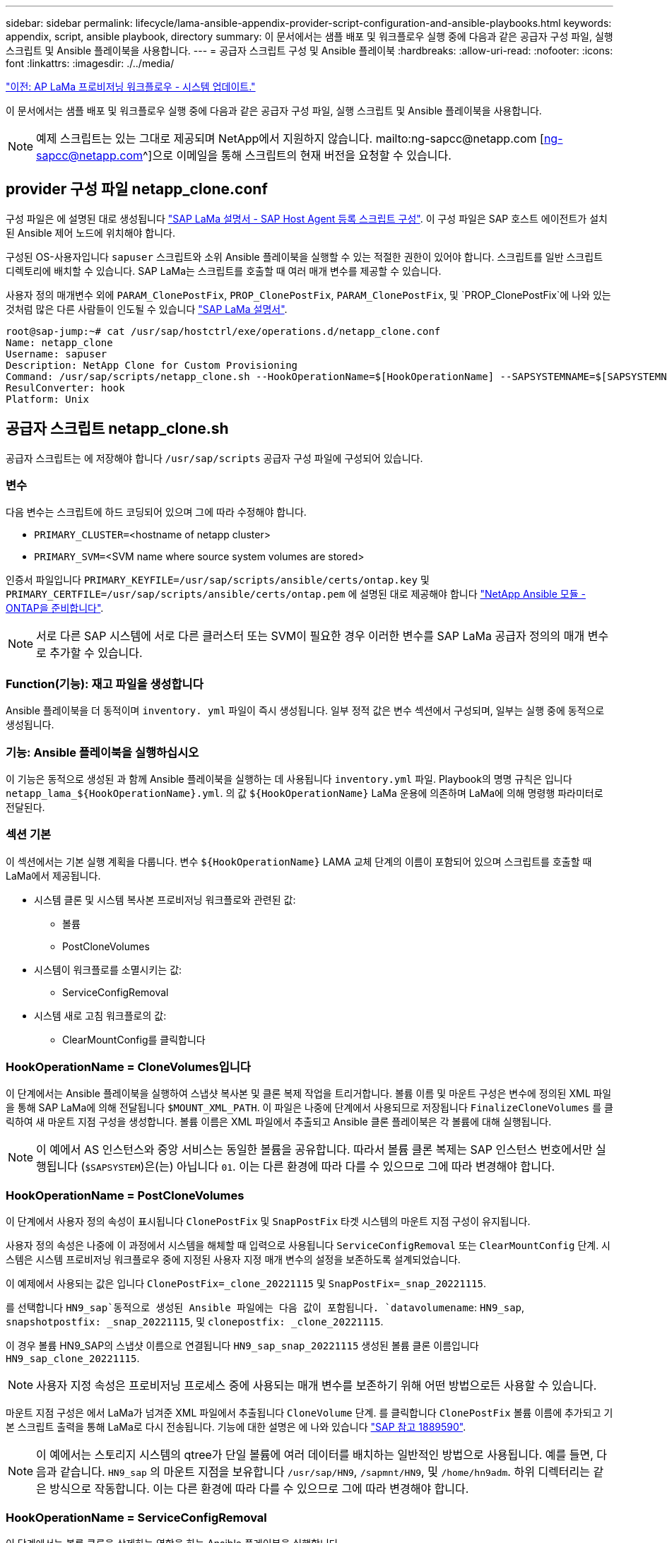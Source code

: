 ---
sidebar: sidebar 
permalink: lifecycle/lama-ansible-appendix-provider-script-configuration-and-ansible-playbooks.html 
keywords: appendix, script, ansible playbook, directory 
summary: 이 문서에서는 샘플 배포 및 워크플로우 실행 중에 다음과 같은 공급자 구성 파일, 실행 스크립트 및 Ansible 플레이북을 사용합니다. 
---
= 공급자 스크립트 구성 및 Ansible 플레이북
:hardbreaks:
:allow-uri-read: 
:nofooter: 
:icons: font
:linkattrs: 
:imagesdir: ./../media/


link:lama-ansible-sap-lama-provisioning-workflow-system-refresh.html["이전: AP LaMa 프로비저닝 워크플로우 - 시스템 업데이트."]

[role="lead"]
이 문서에서는 샘플 배포 및 워크플로우 실행 중에 다음과 같은 공급자 구성 파일, 실행 스크립트 및 Ansible 플레이북을 사용합니다.


NOTE: 예제 스크립트는 있는 그대로 제공되며 NetApp에서 지원하지 않습니다. mailto:ng-sapcc@netapp.com [ng-sapcc@netapp.com^]으로 이메일을 통해 스크립트의 현재 버전을 요청할 수 있습니다.



== provider 구성 파일 netapp_clone.conf

구성 파일은 에 설명된 대로 생성됩니다 https://help.sap.com/doc/700f9a7e52c7497cad37f7c46023b7ff/3.0.11.0/en-US/250dfc5eef4047a38bab466c295d3a49.html["SAP LaMa 설명서 - SAP Host Agent 등록 스크립트 구성"^]. 이 구성 파일은 SAP 호스트 에이전트가 설치된 Ansible 제어 노드에 위치해야 합니다.

구성된 OS-사용자입니다 `sapuser` 스크립트와 소위 Ansible 플레이북을 실행할 수 있는 적절한 권한이 있어야 합니다. 스크립트를 일반 스크립트 디렉토리에 배치할 수 있습니다. SAP LaMa는 스크립트를 호출할 때 여러 매개 변수를 제공할 수 있습니다.

사용자 정의 매개변수 외에 `PARAM_ClonePostFix`, `PROP_ClonePostFix`, `PARAM_ClonePostFix`, 및 `PROP_ClonePostFix`에 나와 있는 것처럼 많은 다른 사람들이 인도될 수 있습니다 https://help.sap.com/doc/700f9a7e52c7497cad37f7c46023b7ff/3.0.11.0/en-US/0148e495174943de8c1c3ee1b7c9cc65.html["SAP LaMa 설명서"^].

....
root@sap-jump:~# cat /usr/sap/hostctrl/exe/operations.d/netapp_clone.conf
Name: netapp_clone
Username: sapuser
Description: NetApp Clone for Custom Provisioning
Command: /usr/sap/scripts/netapp_clone.sh --HookOperationName=$[HookOperationName] --SAPSYSTEMNAME=$[SAPSYSTEMNAME] --SAPSYSTEM=$[SAPSYSTEM] --MOUNT_XML_PATH=$[MOUNT_XML_PATH] --PARAM_ClonePostFix=$[PARAM-ClonePostFix] --PARAM_SnapPostFix=$[PARAM-SnapPostFix] --PROP_ClonePostFix=$[PROP-ClonePostFix] --PROP_SnapPostFix=$[PROP-SnapPostFix] --SAP_LVM_SRC_SID=$[SAP_LVM_SRC_SID] --SAP_LVM_TARGET_SID=$[SAP_LVM_TARGET_SID]
ResulConverter: hook
Platform: Unix
....


== 공급자 스크립트 netapp_clone.sh

공급자 스크립트는 에 저장해야 합니다 `/usr/sap/scripts` 공급자 구성 파일에 구성되어 있습니다.



=== 변수

다음 변수는 스크립트에 하드 코딩되어 있으며 그에 따라 수정해야 합니다.

* `PRIMARY_CLUSTER=`<hostname of netapp cluster>
* `PRIMARY_SVM=`<SVM name where source system volumes are stored>


인증서 파일입니다 `PRIMARY_KEYFILE=/usr/sap/scripts/ansible/certs/ontap.key` 및 `PRIMARY_CERTFILE=/usr/sap/scripts/ansible/certs/ontap.pem` 에 설명된 대로 제공해야 합니다 https://github.com/sap-linuxlab/demo.netapp_ontap/blob/main/netapp_ontap.md["NetApp Ansible 모듈 - ONTAP을 준비합니다"^].


NOTE: 서로 다른 SAP 시스템에 서로 다른 클러스터 또는 SVM이 필요한 경우 이러한 변수를 SAP LaMa 공급자 정의의 매개 변수로 추가할 수 있습니다.



=== Function(기능): 재고 파일을 생성합니다

Ansible 플레이북을 더 동적이며 `inventory. yml` 파일이 즉시 생성됩니다. 일부 정적 값은 변수 섹션에서 구성되며, 일부는 실행 중에 동적으로 생성됩니다.



=== 기능: Ansible 플레이북을 실행하십시오

이 기능은 동적으로 생성된 과 함께 Ansible 플레이북을 실행하는 데 사용됩니다 `inventory.yml` 파일. Playbook의 명명 규칙은 입니다 `netapp_lama_${HookOperationName}.yml`. 의 값 `${HookOperationName}` LaMa 운용에 의존하며 LaMa에 의해 명령행 파라미터로 전달된다.



=== 섹션 기본

이 섹션에서는 기본 실행 계획을 다룹니다. 변수 `${HookOperationName}` LAMA 교체 단계의 이름이 포함되어 있으며 스크립트를 호출할 때 LaMa에서 제공됩니다.

* 시스템 클론 및 시스템 복사본 프로비저닝 워크플로와 관련된 값:
+
** 볼륨
** PostCloneVolumes


* 시스템이 워크플로를 소멸시키는 값:
+
** ServiceConfigRemoval


* 시스템 새로 고침 워크플로의 값:
+
** ClearMountConfig를 클릭합니다






=== HookOperationName = CloneVolumes입니다

이 단계에서는 Ansible 플레이북을 실행하여 스냅샷 복사본 및 클론 복제 작업을 트리거합니다. 볼륨 이름 및 마운트 구성은 변수에 정의된 XML 파일을 통해 SAP LaMa에 의해 전달됩니다 `$MOUNT_XML_PATH`. 이 파일은 나중에 단계에서 사용되므로 저장됩니다 `FinalizeCloneVolumes` 를 클릭하여 새 마운트 지점 구성을 생성합니다. 볼륨 이름은 XML 파일에서 추출되고 Ansible 클론 플레이북은 각 볼륨에 대해 실행됩니다.


NOTE: 이 예에서 AS 인스턴스와 중앙 서비스는 동일한 볼륨을 공유합니다. 따라서 볼륨 클론 복제는 SAP 인스턴스 번호에서만 실행됩니다 (`$SAPSYSTEM`)은(는) 아닙니다 `01`. 이는 다른 환경에 따라 다를 수 있으므로 그에 따라 변경해야 합니다.



=== HookOperationName = PostCloneVolumes

이 단계에서 사용자 정의 속성이 표시됩니다 `ClonePostFix` 및 `SnapPostFix` 타겟 시스템의 마운트 지점 구성이 유지됩니다.

사용자 정의 속성은 나중에 이 과정에서 시스템을 해체할 때 입력으로 사용됩니다 `ServiceConfigRemoval` 또는 `ClearMountConfig` 단계. 시스템은 시스템 프로비저닝 워크플로우 중에 지정된 사용자 지정 매개 변수의 설정을 보존하도록 설계되었습니다.

이 예제에서 사용되는 값은 입니다 `ClonePostFix=_clone_20221115` 및 `SnapPostFix=_snap_20221115`.

를 선택합니다 `HN9_sap`동적으로 생성된 Ansible 파일에는 다음 값이 포함됩니다. `datavolumename`: `HN9_sap`, `snapshotpostfix: _snap_20221115`, 및 `clonepostfix: _clone_20221115`.

이 경우 볼륨 HN9_SAP의 스냅샷 이름으로 연결됩니다 `HN9_sap_snap_20221115` 생성된 볼륨 클론 이름입니다 `HN9_sap_clone_20221115`.


NOTE: 사용자 지정 속성은 프로비저닝 프로세스 중에 사용되는 매개 변수를 보존하기 위해 어떤 방법으로든 사용할 수 있습니다.

마운트 지점 구성은 에서 LaMa가 넘겨준 XML 파일에서 추출됩니다 `CloneVolume` 단계. 를 클릭합니다 `ClonePostFix` 볼륨 이름에 추가되고 기본 스크립트 출력을 통해 LaMa로 다시 전송됩니다. 기능에 대한 설명은 에 나와 있습니다 https://launchpad.support.sap.com/["SAP 참고 1889590"^].


NOTE: 이 예에서는 스토리지 시스템의 qtree가 단일 볼륨에 여러 데이터를 배치하는 일반적인 방법으로 사용됩니다. 예를 들면, 다음과 같습니다. `HN9_sap` 의 마운트 지점을 보유합니다 `/usr/sap/HN9`, `/sapmnt/HN9`, 및 `/home/hn9adm`. 하위 디렉터리는 같은 방식으로 작동합니다. 이는 다른 환경에 따라 다를 수 있으므로 그에 따라 변경해야 합니다.



=== HookOperationName = ServiceConfigRemoval

이 단계에서는 볼륨 클론을 삭제하는 역할을 하는 Ansible 플레이북을 실행합니다.

볼륨 이름은 마운트 구성 파일 및 사용자 지정 속성을 통해 SAP LaMa에서 전달됩니다 `ClonePostFix` 및 `SnapPostFix` 시스템 프로비저닝 워크플로우 중에 원래 지정된 매개 변수의 값을 넘기는 데 사용됩니다(의 참고 사항 참조) `HookOperationName = PostCloneVolumes`)를 클릭합니다.

볼륨 이름은 XML 파일에서 추출되고, Ansible 클론 플레이북은 각 볼륨에 대해 실행됩니다.


NOTE: 이 예에서 AS 인스턴스와 중앙 서비스는 동일한 볼륨을 공유합니다. 따라서 볼륨 삭제는 SAP 인스턴스 번호에서만 실행됩니다 (`$SAPSYSTEM`)은(는) 아닙니다 `01`. 이는 다른 환경에 따라 다를 수 있으므로 그에 따라 변경해야 합니다.



=== HookOperationName = ClearMountConfig입니다

이 단계에서는 시스템 업데이트 워크플로우 중에 볼륨 클론을 삭제하는 역할을 하는 Ansible 플레이북을 실행합니다.

볼륨 이름은 마운트 구성 파일 및 사용자 지정 속성을 통해 SAP LaMa에서 전달됩니다 `ClonePostFix` 및 `SnapPostFix` 시스템 프로비저닝 워크플로우 중에 원래 지정된 매개 변수의 값을 넘기는 데 사용됩니다.

볼륨 이름은 XML 파일에서 추출되고 Ansible 클론 플레이북은 각 볼륨에 대해 실행됩니다.


NOTE: 이 예에서 AS 인스턴스와 중앙 서비스는 동일한 볼륨을 공유합니다. 따라서 볼륨 삭제는 SAP 인스턴스 번호에서만 실행됩니다 (`$SAPSYSTEM`)은(는) 아닙니다 `01`. 이는 다른 환경에 따라 다를 수 있으므로 그에 따라 변경해야 합니다.

....
root@sap-jump:~# cat /usr/sap/scripts/netapp_clone.sh
#!/bin/bash
#Section - Variables
#########################################
VERSION="Version 0.9"
#Path for ansible play-books
ANSIBLE_PATH=/usr/sap/scripts/ansible
#Values for Ansible Inventory File
PRIMARY_CLUSTER=grenada
PRIMARY_SVM=svm-sap01
PRIMARY_KEYFILE=/usr/sap/scripts/ansible/certs/ontap.key
PRIMARY_CERTFILE=/usr/sap/scripts/ansible/certs/ontap.pem
#Default Variable if PARAM ClonePostFix / SnapPostFix is not maintained in LaMa
DefaultPostFix=_clone_1
#TMP Files - used during execution
YAML_TMP=/tmp/inventory_ansible_clone_tmp_$$.yml
TMPFILE=/tmp/tmpfile.$$
MY_NAME="`basename $0`"
BASE_SCRIPT_DIR="`dirname $0`"
#Sendig Script Version and run options to LaMa Log
echo "[DEBUG]: Running Script $MY_NAME $VERSION"
echo "[DEBUG]: $MY_NAME $@"
#Command declared in the netapp_clone.conf Provider definition
#Command: /usr/sap/scripts/netapp_clone.sh --HookOperationName=$[HookOperationName] --SAPSYSTEMNAME=$[SAPSYSTEMNAME] --SAPSYSTEM=$[SAPSYSTEM] --MOUNT_XML_PATH=$[MOUNT_XML_PATH] --PARAM_ClonePostFix=$[PARAM-ClonePostFix] --PARAM_SnapPostFix=$[PARAM-SnapPostFix] --PROP_ClonePostFix=$[PROP-ClonePostFix] --PROP_SnapPostFix=$[PROP-SnapPostFix] --SAP_LVM_SRC_SID=$[SAP_LVM_SRC_SID] --SAP_LVM_TARGET_SID=$[SAP_LVM_TARGET_SID]
#Reading Input Variables hand over by LaMa
for i in "$@"
do
case $i in
--HookOperationName=*)
HookOperationName="${i#*=}";shift;;
--SAPSYSTEMNAME=*)
SAPSYSTEMNAME="${i#*=}";shift;;
--SAPSYSTEM=*)
SAPSYSTEM="${i#*=}";shift;;
--MOUNT_XML_PATH=*)
MOUNT_XML_PATH="${i#*=}";shift;;
--PARAM_ClonePostFix=*)
PARAM_ClonePostFix="${i#*=}";shift;;
--PARAM_SnapPostFix=*)
PARAM_SnapPostFix="${i#*=}";shift;;
--PROP_ClonePostFix=*)
PROP_ClonePostFix="${i#*=}";shift;;
--PROP_SnapPostFix=*)
PROP_SnapPostFix="${i#*=}";shift;;
--SAP_LVM_SRC_SID=*)
SAP_LVM_SRC_SID="${i#*=}";shift;;
--SAP_LVM_TARGET_SID=*)
SAP_LVM_TARGET_SID="${i#*=}";shift;;
*)
# unknown option
;;
esac
done
#If Parameters not provided by the User - defaulting to DefaultPostFix
if [ -z $PARAM_ClonePostFix ]; then PARAM_ClonePostFix=$DefaultPostFix;fi
if [ -z $PARAM_SnapPostFix ]; then PARAM_SnapPostFix=$DefaultPostFix;fi
#Section - Functions
#########################################
#Function Create (Inventory) YML File
#########################################
create_yml_file()
{
echo "ontapservers:">$YAML_TMP
echo " hosts:">>$YAML_TMP
echo "  ${PRIMARY_CLUSTER}:">>$YAML_TMP
echo "   ansible_host: "'"'$PRIMARY_CLUSTER'"'>>$YAML_TMP
echo "   keyfile: "'"'$PRIMARY_KEYFILE'"'>>$YAML_TMP
echo "   certfile: "'"'$PRIMARY_CERTFILE'"'>>$YAML_TMP
echo "   svmname: "'"'$PRIMARY_SVM'"'>>$YAML_TMP
echo "   datavolumename: "'"'$datavolumename'"'>>$YAML_TMP
echo "   snapshotpostfix: "'"'$snapshotpostfix'"'>>$YAML_TMP
echo "   clonepostfix: "'"'$clonepostfix'"'>>$YAML_TMP
}
#Function run ansible-playbook
#########################################
run_ansible_playbook()
{
echo "[DEBUG]: Running ansible playbook netapp_lama_${HookOperationName}.yml on Volume $datavolumename"
ansible-playbook -i $YAML_TMP $ANSIBLE_PATH/netapp_lama_${HookOperationName}.yml
}
#Section - Main
#########################################
#HookOperationName – CloneVolumes
#########################################
if [ $HookOperationName = CloneVolumes ] ;then
#save mount xml for later usage - used in Section FinalizeCloneVolues to generate the mountpoints
echo "[DEBUG]: saving mount config...."
cp $MOUNT_XML_PATH /tmp/mount_config_${SAPSYSTEMNAME}_${SAPSYSTEM}.xml
#Instance 00 + 01 share the same volumes - clone needs to be done once
if [ $SAPSYSTEM != 01 ]; then
#generating Volume List - assuming usage of qtrees - "IP-Adress:/VolumeName/qtree"
xmlFile=/tmp/mount_config_${SAPSYSTEMNAME}_${SAPSYSTEM}.xml
if [ -e $TMPFILE ];then rm $TMPFILE;fi
numMounts=`xml_grep --count "/mountconfig/mount" $xmlFile | grep "total: " | awk '{ print $2 }'`
i=1
while [ $i -le $numMounts ]; do
     xmllint --xpath "/mountconfig/mount[$i]/exportpath/text()" $xmlFile |awk -F"/" '{print $2}' >>$TMPFILE
i=$((i + 1))
done
DATAVOLUMES=`cat  $TMPFILE |sort -u`
#Create yml file and rund playbook for each volume
for I in $DATAVOLUMES; do
datavolumename="$I"
snapshotpostfix="$PARAM_SnapPostFix"
clonepostfix="$PARAM_ClonePostFix"
create_yml_file
run_ansible_playbook
done
else
echo "[DEBUG]: Doing nothing .... Volume cloned in different Task"
fi
fi
#HookOperationName – PostCloneVolumes
#########################################
if [ $HookOperationName = PostCloneVolumes] ;then
#Reporting Properties back to LaMa Config for Cloned System
echo "[RESULT]:Property:ClonePostFix=$PARAM_ClonePostFix"
echo "[RESULT]:Property:SnapPostFix=$PARAM_SnapPostFix"
#Create MountPoint Config for Cloned Instances and report back to LaMa according to SAP Note: https://launchpad.support.sap.com/#/notes/1889590
echo "MountDataBegin"
echo '<?xml version="1.0" encoding="UTF-8"?>'
echo "<mountconfig>"
xmlFile=/tmp/mount_config_${SAPSYSTEMNAME}_${SAPSYSTEM}.xml
numMounts=`xml_grep --count "/mountconfig/mount" $xmlFile | grep "total: " | awk '{ print $2 }'`
i=1
while [ $i -le $numMounts ]; do
MOUNTPOINT=`xmllint --xpath "/mountconfig/mount[$i]/mountpoint/text()" $xmlFile`;
        EXPORTPATH=`xmllint --xpath "/mountconfig/mount[$i]/exportpath/text()" $xmlFile`;
        OPTIONS=`xmllint --xpath "/mountconfig/mount[$i]/options/text()" $xmlFile`;
#Adopt Exportpath and add Clonepostfix - assuming usage of qtrees - "IP-Adress:/VolumeName/qtree"
TMPFIELD1=`echo $EXPORTPATH|awk -F":/" '{print $1}'`
TMPFIELD2=`echo $EXPORTPATH|awk -F"/" '{print $2}'`
TMPFIELD3=`echo $EXPORTPATH|awk -F"/" '{print $3}'`
EXPORTPATH=$TMPFIELD1":/"${TMPFIELD2}$PARAM_ClonePostFix"/"$TMPFIELD3
echo -e '\t<mount fstype="nfs" storagetype="NETFS">'
echo -e "\t\t<mountpoint>${MOUNTPOINT}</mountpoint>"
echo -e "\t\t<exportpath>${EXPORTPATH}</exportpath>"
echo -e "\t\t<options>${OPTIONS}</options>"
echo -e "\t</mount>"
i=$((i + 1))
done
echo "</mountconfig>"
echo "MountDataEnd"
#Finished MountPoint Config
#Cleanup Temporary Files
rm $xmlFile
fi
#HookOperationName – ServiceConfigRemoval
#########################################
if [ $HookOperationName = ServiceConfigRemoval ] ;then
#Assure that Properties ClonePostFix and SnapPostfix has been configured through the provisioning process
if [ -z $PROP_ClonePostFix ]; then echo "[ERROR]: Propertiy ClonePostFix is not handed over - please investigate";exit 5;fi
if [ -z $PROP_SnapPostFix ]; then echo "[ERROR]: Propertiy SnapPostFix is not handed over - please investigate";exit 5;fi
#Instance 00 + 01 share the same volumes - clone delete needs to be done once
if [ $SAPSYSTEM != 01 ]; then
#generating Volume List - assuming usage of qtrees - "IP-Adress:/VolumeName/qtree"
xmlFile=$MOUNT_XML_PATH
if [ -e $TMPFILE ];then rm $TMPFILE;fi
numMounts=`xml_grep --count "/mountconfig/mount" $xmlFile | grep "total: " | awk '{ print $2 }'`
i=1
while [ $i -le $numMounts ]; do
     xmllint --xpath "/mountconfig/mount[$i]/exportpath/text()" $xmlFile |awk -F"/" '{print $2}' >>$TMPFILE
i=$((i + 1))
done
DATAVOLUMES=`cat  $TMPFILE |sort -u| awk -F $PROP_ClonePostFix '{ print $1 }'`
#Create yml file and rund playbook for each volume
for I in $DATAVOLUMES; do
datavolumename="$I"
snapshotpostfix="$PROP_SnapPostFix"
clonepostfix="$PROP_ClonePostFix"
create_yml_file
run_ansible_playbook
done
else
echo "[DEBUG]: Doing nothing .... Volume deleted in different Task"
fi
#Cleanup Temporary Files
rm $xmlFile
fi
#HookOperationName - ClearMountConfig
#########################################
if [ $HookOperationName = ClearMountConfig ] ;then
        #Assure that Properties ClonePostFix and SnapPostfix has been configured through the provisioning process
        if [ -z $PROP_ClonePostFix ]; then echo "[ERROR]: Propertiy ClonePostFix is not handed over - please investigate";exit 5;fi
        if [ -z $PROP_SnapPostFix ]; then echo "[ERROR]: Propertiy SnapPostFix is not handed over - please investigate";exit 5;fi
        #Instance 00 + 01 share the same volumes - clone delete needs to be done once
        if [ $SAPSYSTEM != 01 ]; then
                #generating Volume List - assuming usage of qtrees - "IP-Adress:/VolumeName/qtree"
                xmlFile=$MOUNT_XML_PATH
                if [ -e $TMPFILE ];then rm $TMPFILE;fi
                numMounts=`xml_grep --count "/mountconfig/mount" $xmlFile | grep "total: " | awk '{ print $2 }'`
                i=1
                while [ $i -le $numMounts ]; do
                        xmllint --xpath "/mountconfig/mount[$i]/exportpath/text()" $xmlFile |awk -F"/" '{print $2}' >>$TMPFILE
                        i=$((i + 1))
                done
                DATAVOLUMES=`cat  $TMPFILE |sort -u| awk -F $PROP_ClonePostFix '{ print $1 }'`
                #Create yml file and rund playbook for each volume
                for I in $DATAVOLUMES; do
                        datavolumename="$I"
                        snapshotpostfix="$PROP_SnapPostFix"
                        clonepostfix="$PROP_ClonePostFix"
                        create_yml_file
                        run_ansible_playbook
                done
        else
                echo "[DEBUG]: Doing nothing .... Volume deleted in different Task"
        fi
        #Cleanup Temporary Files
        rm $xmlFile
fi
#Cleanup
#########################################
#Cleanup Temporary Files
if [ -e $TMPFILE ];then rm $TMPFILE;fi
if [ -e $YAML_TMP ];then rm $YAML_TMP;fi
exit 0
....


== Ansible 플레이북 NetApp_LaMa_CloneVolumes.yml

LaMa 시스템 클론 워크플로우의 CloneVolumes 단계에서 실행되는 플레이북은 의 조합입니다 `create_snapshot.yml` 및 `create_clone.yml` (을 참조하십시오 https://github.com/sap-linuxlab/demo.netapp_ontap/blob/main/netapp_ontap.md["NetApp Ansible 모듈 - YAML 파일"^])를 클릭합니다. 이 플레이북은 보조 및 클론 분할 작업의 클론 복제와 같은 추가 사용 사례를 쉽게 포함할 수 있습니다.

....
root@sap-jump:~# cat /usr/sap/scripts/ansible/netapp_lama_CloneVolumes.yml
---
- hosts: ontapservers
  connection: local
  collections:
    - netapp.ontap
  gather_facts: false
  name: netapp_lama_CloneVolumes
  tasks:
  - name: Create SnapShot
    na_ontap_snapshot:
      state: present
      snapshot: "{{ datavolumename }}{{ snapshotpostfix }}"
      use_rest: always
      volume: "{{ datavolumename }}"
      vserver: "{{ svmname }}"
      hostname: "{{ inventory_hostname }}"
      cert_filepath: "{{ certfile }}"
      key_filepath: "{{ keyfile }}"
      https: true
      validate_certs: false
  - name: Clone Volume
    na_ontap_volume_clone:
      state: present
      name: "{{ datavolumename }}{{ clonepostfix }}"
      use_rest: always
      vserver: "{{ svmname }}"
      junction_path: '/{{ datavolumename }}{{ clonepostfix }}'
      parent_volume: "{{ datavolumename }}"
      parent_snapshot: "{{ datavolumename }}{{ snapshotpostfix }}"
      hostname: "{{ inventory_hostname }}"
      cert_filepath: "{{ certfile }}"
      key_filepath: "{{ keyfile }}"
      https: true
      validate_certs: false
....


== Ansible 플레이북 NetApp_LaMa_ServiceConfigRemoval.yml

동안 실행되는 플레이북 `ServiceConfigRemoval` LaMa 시스템 제거 워크플로의 단계는 의 조합입니다 `delete_clone.yml` 및 `delete_snapshot.yml` (을 참조하십시오 https://github.com/sap-linuxlab/demo.netapp_ontap/blob/main/netapp_ontap.md["NetApp Ansible 모듈 - YAML 파일"^])를 클릭합니다. 의 실행 단계와 정렬되어야 합니다 `netapp_lama_CloneVolumes` 플레이북.

....
root@sap-jump:~# cat /usr/sap/scripts/ansible/netapp_lama_ServiceConfigRemoval.yml
---
- hosts: ontapservers
  connection: local
  collections:
    - netapp.ontap
  gather_facts: false
  name: netapp_lama_ServiceConfigRemoval
  tasks:
  - name: Delete Clone
    na_ontap_volume:
      state: absent
      name: "{{ datavolumename }}{{ clonepostfix }}"
      use_rest: always
      vserver: "{{ svmname }}"
      wait_for_completion: True
      hostname: "{{ inventory_hostname }}"
      cert_filepath: "{{ certfile }}"
      key_filepath: "{{ keyfile }}"
      https: true
      validate_certs: false
  - name: Delete SnapShot
    na_ontap_snapshot:
      state: absent
      snapshot: "{{ datavolumename }}{{ snapshotpostfix }}"
      use_rest: always
      volume: "{{ datavolumename }}"
      vserver: "{{ svmname }}"
      hostname: "{{ inventory_hostname }}"
      cert_filepath: "{{ certfile }}"
      key_filepath: "{{ keyfile }}"
      https: true
      validate_certs: false
root@sap-jump:~#
....


== Ansible Playbook NetApp_LaMa_ClearMountConfig.yml

Playbook은 에서 실행됩니다 `netapp_lama_ClearMountConfig` LaMa 시스템 업데이트 워크플로의 단계는 의 조합입니다 `delete_clone.yml` 및 `delete_snapshot.yml` (을 참조하십시오 https://github.com/sap-linuxlab/demo.netapp_ontap/blob/main/netapp_ontap.md["NetApp Ansible 모듈 - YAML 파일"^])를 클릭합니다. 의 실행 단계와 정렬되어야 합니다 `netapp_lama_CloneVolumes` 플레이북.

....
root@sap-jump:~# cat /usr/sap/scripts/ansible/netapp_lama_ServiceConfigRemoval.yml
---
- hosts: ontapservers
  connection: local
  collections:
    - netapp.ontap
  gather_facts: false
  name: netapp_lama_ServiceConfigRemoval
  tasks:
  - name: Delete Clone
    na_ontap_volume:
      state: absent
      name: "{{ datavolumename }}{{ clonepostfix }}"
      use_rest: always
      vserver: "{{ svmname }}"
      wait_for_completion: True
      hostname: "{{ inventory_hostname }}"
      cert_filepath: "{{ certfile }}"
      key_filepath: "{{ keyfile }}"
      https: true
      validate_certs: false
  - name: Delete SnapShot
    na_ontap_snapshot:
      state: absent
      snapshot: "{{ datavolumename }}{{ snapshotpostfix }}"
      use_rest: always
      volume: "{{ datavolumename }}"
      vserver: "{{ svmname }}"
      hostname: "{{ inventory_hostname }}"
      cert_filepath: "{{ certfile }}"
      key_filepath: "{{ keyfile }}"
      https: true
      validate_certs: false
root@sap-jump:~#
....


== Ansible 재고 샘플

이 재고 파일은 워크플로 실행 중에 동적으로 구축되며, 여기에는 설명을 위한 용도로만 표시됩니다.

....
ontapservers:
 hosts:
  grenada:
   ansible_host: "grenada"
   keyfile: "/usr/sap/scripts/ansible/certs/ontap.key"
   certfile: "/usr/sap/scripts/ansible/certs/ontap.pem"
   svmname: "svm-sap01"
   datavolumename: "HN9_sap"
   snapshotpostfix: " _snap_20221115"
   clonepostfix: "_clone_20221115"
....
link:lama-ansible-conclusion.html["다음: 결론."]
